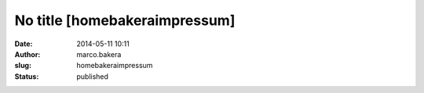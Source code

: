 No title [homebakeraimpressum]
##############################
:date: 2014-05-11 10:11
:author: marco.bakera
:slug: homebakeraimpressum
:status: published


